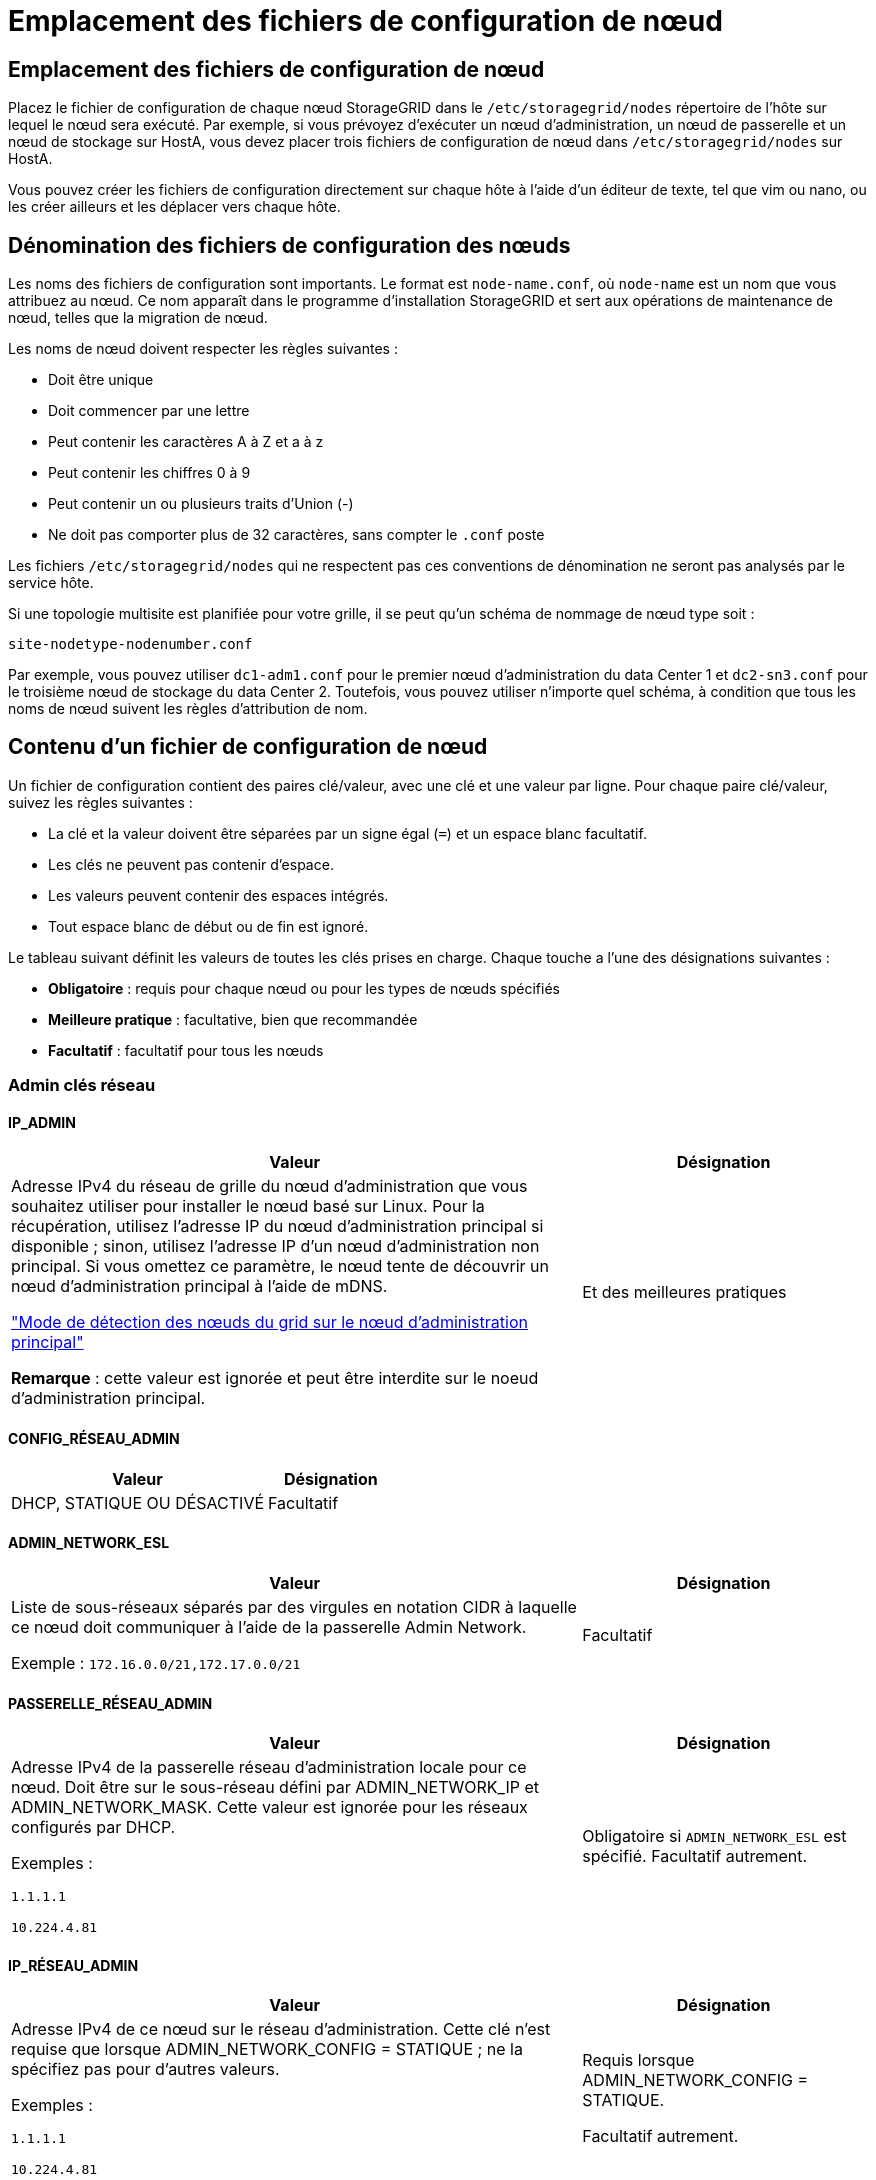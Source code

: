 = Emplacement des fichiers de configuration de nœud
:allow-uri-read: 




== Emplacement des fichiers de configuration de nœud

Placez le fichier de configuration de chaque nœud StorageGRID dans le `/etc/storagegrid/nodes` répertoire de l'hôte sur lequel le nœud sera exécuté. Par exemple, si vous prévoyez d'exécuter un nœud d'administration, un nœud de passerelle et un nœud de stockage sur HostA, vous devez placer trois fichiers de configuration de nœud dans `/etc/storagegrid/nodes` sur HostA.

Vous pouvez créer les fichiers de configuration directement sur chaque hôte à l'aide d'un éditeur de texte, tel que vim ou nano, ou les créer ailleurs et les déplacer vers chaque hôte.



== Dénomination des fichiers de configuration des nœuds

Les noms des fichiers de configuration sont importants. Le format est `node-name.conf`, où `node-name` est un nom que vous attribuez au nœud. Ce nom apparaît dans le programme d'installation StorageGRID et sert aux opérations de maintenance de nœud, telles que la migration de nœud.

Les noms de nœud doivent respecter les règles suivantes :

* Doit être unique
* Doit commencer par une lettre
* Peut contenir les caractères A à Z et a à z
* Peut contenir les chiffres 0 à 9
* Peut contenir un ou plusieurs traits d'Union (-)
* Ne doit pas comporter plus de 32 caractères, sans compter le `.conf` poste


Les fichiers `/etc/storagegrid/nodes` qui ne respectent pas ces conventions de dénomination ne seront pas analysés par le service hôte.

Si une topologie multisite est planifiée pour votre grille, il se peut qu'un schéma de nommage de nœud type soit :

`site-nodetype-nodenumber.conf`

Par exemple, vous pouvez utiliser `dc1-adm1.conf` pour le premier nœud d'administration du data Center 1 et `dc2-sn3.conf` pour le troisième nœud de stockage du data Center 2. Toutefois, vous pouvez utiliser n'importe quel schéma, à condition que tous les noms de nœud suivent les règles d'attribution de nom.



== Contenu d'un fichier de configuration de nœud

Un fichier de configuration contient des paires clé/valeur, avec une clé et une valeur par ligne. Pour chaque paire clé/valeur, suivez les règles suivantes :

* La clé et la valeur doivent être séparées par un signe égal (`=`) et un espace blanc facultatif.
* Les clés ne peuvent pas contenir d'espace.
* Les valeurs peuvent contenir des espaces intégrés.
* Tout espace blanc de début ou de fin est ignoré.


Le tableau suivant définit les valeurs de toutes les clés prises en charge. Chaque touche a l'une des désignations suivantes :

* *Obligatoire* : requis pour chaque nœud ou pour les types de nœuds spécifiés
* *Meilleure pratique* : facultative, bien que recommandée
* *Facultatif* : facultatif pour tous les nœuds




=== Admin clés réseau



==== IP_ADMIN

[cols="4a,2a"]
|===
| Valeur | Désignation 


 a| 
Adresse IPv4 du réseau de grille du nœud d'administration que vous souhaitez utiliser pour installer le nœud basé sur Linux.  Pour la récupération, utilisez l'adresse IP du nœud d'administration principal si disponible ; sinon, utilisez l'adresse IP d'un nœud d'administration non principal.  Si vous omettez ce paramètre, le nœud tente de découvrir un nœud d’administration principal à l’aide de mDNS.

link:how-grid-nodes-discover-primary-admin-node.html["Mode de détection des nœuds du grid sur le nœud d'administration principal"]

*Remarque* : cette valeur est ignorée et peut être interdite sur le noeud d'administration principal.
 a| 
Et des meilleures pratiques

|===


==== CONFIG_RÉSEAU_ADMIN

[cols="4a,2a"]
|===
| Valeur | Désignation 


 a| 
DHCP, STATIQUE OU DÉSACTIVÉ
 a| 
Facultatif

|===


==== ADMIN_NETWORK_ESL

[cols="4a,2a"]
|===
| Valeur | Désignation 


 a| 
Liste de sous-réseaux séparés par des virgules en notation CIDR à laquelle ce nœud doit communiquer à l'aide de la passerelle Admin Network.

Exemple : `172.16.0.0/21,172.17.0.0/21`
 a| 
Facultatif

|===


==== PASSERELLE_RÉSEAU_ADMIN

[cols="4a,2a"]
|===
| Valeur | Désignation 


 a| 
Adresse IPv4 de la passerelle réseau d'administration locale pour ce nœud. Doit être sur le sous-réseau défini par ADMIN_NETWORK_IP et ADMIN_NETWORK_MASK. Cette valeur est ignorée pour les réseaux configurés par DHCP.

Exemples :

`1.1.1.1`

`10.224.4.81`
 a| 
Obligatoire si `ADMIN_NETWORK_ESL` est spécifié. Facultatif autrement.

|===


==== IP_RÉSEAU_ADMIN

[cols="4a,2a"]
|===
| Valeur | Désignation 


 a| 
Adresse IPv4 de ce nœud sur le réseau d'administration. Cette clé n'est requise que lorsque ADMIN_NETWORK_CONFIG = STATIQUE ; ne la spécifiez pas pour d'autres valeurs.

Exemples :

`1.1.1.1`

`10.224.4.81`
 a| 
Requis lorsque ADMIN_NETWORK_CONFIG = STATIQUE.

Facultatif autrement.

|===


==== ADMIN_NETWORK_MAC

[cols="4a,2a"]
|===
| Valeur | Désignation 


 a| 
Adresse MAC de l'interface réseau Admin dans le conteneur.

Ce champ est facultatif. Si elle est omise, une adresse MAC est générée automatiquement.

Doit être composé de 6 paires de chiffres hexadécimaux séparés par deux-points.

Exemple : `b2:9c:02:c2:27:10`
 a| 
Facultatif

|===


==== ADMIN_NETWORK_MASK

[cols="4a,2a"]
|===
| Valeur | Désignation 


 a| 
Masque de réseau IPv4 pour ce nœud, sur le réseau d'administration. Spécifiez cette clé lorsque ADMIN_NETWORK_CONFIG = STATIQUE ; ne la spécifiez pas pour d'autres valeurs.

Exemples :

`255.255.255.0`

`255.255.248.0`
 a| 
Requis si ADMIN_NETWORK_IP est spécifié et ADMIN_NETWORK_CONFIG = STATIQUE.

Facultatif autrement.

|===


==== MTU_RÉSEAU_ADMIN

[cols="4a,2a"]
|===
| Valeur | Désignation 


 a| 
Unité de transmission maximale (MTU) pour ce nœud sur le réseau Admin. Ne spécifiez pas si ADMIN_NETWORK_CONFIG = DHCP. Si elle est spécifiée, la valeur doit être comprise entre 1280 et 9216. Si omis, 1500 est utilisé.

Si vous souhaitez utiliser des trames jumbo, définissez la valeur MTU sur une valeur adaptée aux trames jumbo, comme 9000. Sinon, conservez la valeur par défaut.

*IMPORTANT* : la valeur MTU du réseau doit correspondre à la valeur configurée sur le port du commutateur auquel le nœud est connecté. Dans le cas contraire, des problèmes de performances réseau ou une perte de paquets peuvent se produire.

Exemples :

`1500`

`8192`
 a| 
Facultatif

|===


==== CIBLE_RÉSEAU_ADMIN

[cols="4a,2a"]
|===
| Valeur | Désignation 


 a| 
Nom de l'unité hôte que vous utiliserez pour accéder au réseau d'administration par le nœud StorageGRID. Seuls les noms d'interface réseau sont pris en charge. En général, vous utilisez un nom d'interface différent de celui spécifié pour GRID_NETWORK_TARGET ou CLIENT_NETWORK_TARGET.

*Remarque* : n'utilisez pas de périphérique de liaison ou de pont comme cible réseau. Configurez un VLAN (ou une autre interface virtuelle) sur le périphérique de liaison, ou utilisez un pont et une paire Ethernet virtuelle (veth).

*Meilleure pratique*:spécifiez une valeur même si ce nœud ne possède pas d'adresse IP de réseau Admin initialement. Vous pouvez ensuite ajouter une adresse IP de réseau d'administration plus tard, sans avoir à reconfigurer le nœud sur l'hôte.

Exemples :

`bond0.1002`

`ens256`
 a| 
Et des meilleures pratiques

|===


==== TYPE_CIBLE_RÉSEAU_ADMIN

[cols="4a,2a"]
|===
| Valeur | Désignation 


 a| 
Interface (il s'agit de la seule valeur prise en charge.)
 a| 
Facultatif

|===


==== ADMIN_NETWORK_TARGET_TYPE_INTERFACE_CLONE_MAC

[cols="4a,2a"]
|===
| Valeur | Désignation 


 a| 
Vrai ou faux

Définissez la clé sur « true » pour que le conteneur StorageGRID utilise l'adresse MAC de l'interface hôte cible sur le réseau d'administration.

*Meilleure pratique:* dans les réseaux où le mode promiscuous serait nécessaire, utilisez la clé ADMIN_NETWORK_TARGET_TYPE_INTERFACE_CLONE_MAC.

Pour plus de détails sur le clonage MAC pour Linux, voirlink:../swnodes/configuring-host-network.html#considerations-and-recommendations-for-mac-address-cloning["Considérations et recommandations relatives au clonage d'adresses MAC"]
 a| 
Et des meilleures pratiques

|===


==== RÔLE_ADMINISTRATEUR

[cols="4a,2a"]
|===
| Valeur | Désignation 


 a| 
Primaire ou non primaire

Cette clé n'est requise que lorsque NODE_TYPE = VM_Admin_Node ; ne la spécifiez pas pour d'autres types de nœuds.
 a| 
Requis lorsque NODE_TYPE = VM_Admin_Node

Facultatif autrement.

|===


=== Bloquer les clés de périphérique



==== JOURNAUX_AUDIT_BLOC_PÉRIPHÉRIQUE

[cols="4a,2a"]
|===
| Valeur | Désignation 


 a| 
Chemin et nom du fichier spécial de périphérique de bloc ce nœud utilisera pour le stockage persistant des journaux d'audit.

Exemples :

`/dev/disk/by-path/pci-0000:03:00.0-scsi-0:0:0:0`

`/dev/disk/by-id/wwn-0x600a09800059d6df000060d757b475fd`

`/dev/mapper/sgws-adm1-audit-logs`
 a| 
Requis pour les nœuds avec NODE_TYPE = VM_Admin_Node. Ne le spécifiez pas pour d'autres types de nœuds.

|===


==== BLOCK_DEVICE_RANGEDB_NNN

[cols="4a,2a"]
|===
| Valeur | Désignation 


 a| 
Chemin et nom du fichier spécial de périphérique de bloc ce nœud utilisera pour le stockage objet permanent. Cette clé n'est requise que pour les nœuds avec TYPE_NOEUD = VM_Storage_noeud ; ne la spécifiez pas pour d'autres types de noeuds.

Seul LE BLOC_DEVICE_RANGEDB_000 est requis ; le reste est facultatif. Le dispositif de bloc spécifié pour BLOCK_DEVICE_RANGEDB_000 doit être d'au moins 4 To ; les autres peuvent être plus petits.

Ne laissez pas d'espace. Si vous spécifiez BLOCK_DEVICE_RANGEDB_005, vous devez également spécifier BLOCK_DEVICE_RANGEDB_004.

*Remarque* : pour la compatibilité avec les déploiements existants, les clés à deux chiffres sont prises en charge pour les nœuds mis à niveau.

Exemples :

`/dev/disk/by-path/pci-0000:03:00.0-scsi-0:0:0:0`

`/dev/disk/by-id/wwn-0x600a09800059d6df000060d757b475fd`

`/dev/mapper/sgws-sn1-rangedb-000`
 a| 
Obligatoire :

BLOCK_DEVICE_RANGEDB_000

Facultatif :

BLOCK_DEVICE_RANGEDB_001

BLOCK_DEVICE_RANGEDB_002

BLOCK_DEVICE_RANGEDB_003

BLOCK_DEVICE_RANGEDB_004

BLOCK_DEVICE_RANGEDB_005

BLOCK_DEVICE_RANGEDB_006

BLOCK_DEVICE_RANGEDB_007

BLOCK_DEVICE_RANGEDB_008

BLOCK_DEVICE_RANGEDB_009

BLOCK_DEVICE_RANGEDB_010

BLOCK_DEVICE_RANGEDB_011

BLOCK_DEVICE_RANGEDB_012

BLOCK_DEVICE_RANGEDB_013

BLOCK_DEVICE_RANGEDB_014

BLOCK_DEVICE_RANGEDB_015

|===


==== BLOQUER_LES_TABLES_PÉRIPHÉRIQUES

[cols="4a,2a"]
|===
| Valeur | Désignation 


 a| 
Chemin et nom du fichier spécial de l'unité de bloc ce noeud sera utilisé pour le stockage persistant des tables de base de données. Cette clé n'est requise que pour les nœuds avec TYPE_NOEUD = VM_Admin_noeud ; ne la spécifiez pas pour d'autres types de noeuds.

Exemples :

`/dev/disk/by-path/pci-0000:03:00.0-scsi-0:0:0:0`

`/dev/disk/by-id/wwn-0x600a09800059d6df000060d757b475fd`

`/dev/mapper/sgws-adm1-tables`
 a| 
Obligatoire

|===


==== BLOCK_DEVICE_VAR_LOCAL

[cols="4a,2a"]
|===
| Valeur | Désignation 


 a| 
Chemin et nom du fichier spécial du périphérique de bloc que ce nœud utilisera pour son `/var/local` stockage persistant.

Exemples :

`/dev/disk/by-path/pci-0000:03:00.0-scsi-0:0:0:0`

`/dev/disk/by-id/wwn-0x600a09800059d6df000060d757b475fd`

`/dev/mapper/sgws-sn1-var-local`
 a| 
Obligatoire

|===


=== Clés réseau du client



==== CONFIG_RÉSEAU_CLIENT

[cols="4a,2a"]
|===
| Valeur | Désignation 


 a| 
DHCP, STATIQUE OU DÉSACTIVÉ
 a| 
Facultatif

|===


==== PASSERELLE_RÉSEAU_CLIENT

[cols="4a,2a"]
|===


 a| 
Valeur
 a| 
Désignation



 a| 
Adresse IPv4 de la passerelle réseau client locale pour ce nœud, qui doit se trouver sur le sous-réseau défini par CLIENT_NETWORK_IP et CLIENT_NETWORK_MASK. Cette valeur est ignorée pour les réseaux configurés par DHCP.

Exemples :

`1.1.1.1`

`10.224.4.81`
 a| 
Facultatif

|===


==== IP_RÉSEAU_CLIENT

[cols="4a,2a"]
|===
| Valeur | Désignation 


 a| 
Adresse IPv4 de ce nœud sur le réseau client.

Cette clé n'est requise que lorsque CLIENT_NETWORK_CONFIG = STATIQUE ; ne la spécifiez pas pour d'autres valeurs.

Exemples :

`1.1.1.1`

`10.224.4.81`
 a| 
Requis lorsque CLIENT_NETWORK_CONFIG = STATIQUE

Facultatif autrement.

|===


==== CLIENT_RÉSEAU_MAC

[cols="4a,2a"]
|===
| Valeur | Désignation 


 a| 
Adresse MAC de l'interface réseau client dans le conteneur.

Ce champ est facultatif. Si elle est omise, une adresse MAC est générée automatiquement.

Doit être composé de 6 paires de chiffres hexadécimaux séparés par deux-points.

Exemple : `b2:9c:02:c2:27:20`
 a| 
Facultatif

|===


==== MASQUE_RÉSEAU_CLIENT

[cols="4a,2a"]
|===
| Valeur | Désignation 


 a| 
Masque de réseau IPv4 pour ce nœud sur le réseau client.

Spécifiez cette clé lorsque CLIENT_NETWORK_CONFIG = STATIQUE ; ne la spécifiez pas pour d'autres valeurs.

Exemples :

`255.255.255.0`

`255.255.248.0`
 a| 
Requis si CLIENT_NETWORK_IP est spécifié et CLIENT_NETWORK_CONFIG = STATIQUE

Facultatif autrement.

|===


==== MTU_CLIENT_RÉSEAU

[cols="4a,2a"]
|===
| Valeur | Désignation 


 a| 
Unité de transmission maximale (MTU) pour ce nœud sur le réseau client. Ne spécifiez pas si CLIENT_NETWORK_CONFIG = DHCP. Si elle est spécifiée, la valeur doit être comprise entre 1280 et 9216. Si omis, 1500 est utilisé.

Si vous souhaitez utiliser des trames jumbo, définissez la valeur MTU sur une valeur adaptée aux trames jumbo, comme 9000. Sinon, conservez la valeur par défaut.

*IMPORTANT* : la valeur MTU du réseau doit correspondre à la valeur configurée sur le port du commutateur auquel le nœud est connecté. Dans le cas contraire, des problèmes de performances réseau ou une perte de paquets peuvent se produire.

Exemples :

`1500`

`8192`
 a| 
Facultatif

|===


==== CIBLE_RÉSEAU_CLIENT

[cols="4a,2a"]
|===
| Valeur | Désignation 


 a| 
Nom du périphérique hôte que vous utiliserez pour accéder au réseau client par le nœud StorageGRID. Seuls les noms d'interface réseau sont pris en charge. En général, vous utilisez un nom d'interface différent de celui spécifié pour GRID_NETWORK_TARGET ou ADMIN_NETWORK_TARGET.

*Remarque* : n'utilisez pas de périphérique de liaison ou de pont comme cible réseau. Configurez un VLAN (ou une autre interface virtuelle) sur le périphérique de liaison, ou utilisez un pont et une paire Ethernet virtuelle (veth).

*Meilleure pratique :* Indiquez une valeur même si ce nœud ne possède pas d'adresse IP de réseau client au départ. Vous pouvez ensuite ajouter une adresse IP du réseau client ultérieurement, sans avoir à reconfigurer le nœud sur l'hôte.

Exemples :

`bond0.1003`

`ens423`
 a| 
Et des meilleures pratiques

|===


==== TYPE_CIBLE_RÉSEAU_CLIENT

[cols="4a,2a"]
|===
| Valeur | Désignation 


 a| 
Interface (cette valeur est uniquement prise en charge.)
 a| 
Facultatif

|===


==== CLIENT_RÉSEAU_CIBLE_TYPE_INTERFACE_CLONE_MAC

[cols="4a,2a"]
|===
| Valeur | Désignation 


 a| 
Vrai ou faux

Définissez la clé sur « true » pour que le conteneur StorageGRID utilise l'adresse MAC de l'interface cible hôte sur le réseau client.

*Meilleure pratique:* dans les réseaux où le mode promiscuous serait nécessaire, utilisez plutôt la clé CLIENT_NETWORK_TARGET_TYPE_INTERFACE_CLONE_MAC.

Pour plus de détails sur le clonage MAC pour Linux, voirlink:../swnodes/configuring-host-network.html#considerations-and-recommendations-for-mac-address-cloning["Considérations et recommandations relatives au clonage d'adresses MAC"]
 a| 
Et des meilleures pratiques

|===


=== Touches réseau de la grille



==== CONFIG_RÉSEAU_GRID

[cols="4a,2a"]
|===
| Valeur | Désignation 


 a| 
STATIQUE ou DHCP

La valeur par défaut est STATIQUE si elle n'est pas spécifiée.
 a| 
Et des meilleures pratiques

|===


==== PASSERELLE_RÉSEAU_GRILLE

[cols="4a,2a"]
|===
| Valeur | Désignation 


 a| 
Adresse IPv4 de la passerelle réseau Grid locale pour ce nœud, qui doit se trouver sur le sous-réseau défini par GRID_NETWORK_IP et GRID_NETWORK_MASK. Cette valeur est ignorée pour les réseaux configurés par DHCP.

Si le réseau Grid est un sous-réseau unique sans passerelle, utilisez soit l'adresse de passerelle standard pour le sous-réseau (X. Y.1), soit la valeur DE GRID_NETWORK_IP de ce nœud. Ces valeurs simplifient les extensions potentielles du réseau Grid.
 a| 
Obligatoire

|===


==== IP_RÉSEAU_GRID

[cols="4a,2a"]
|===
| Valeur | Désignation 


 a| 
Adresse IPv4 de ce nœud sur le réseau Grid. Cette clé n'est requise que lorsque GRID_NETWORK_CONFIG = STATIQUE ; ne la spécifiez pas pour d'autres valeurs.

Exemples :

`1.1.1.1`

`10.224.4.81`
 a| 
Requis lorsque GRID_NETWORK_CONFIG = STATIQUE

Facultatif autrement.

|===


==== GRID_RÉSEAU_MAC

[cols="4a,2a"]
|===
| Valeur | Désignation 


 a| 
Adresse MAC de l'interface réseau de la grille dans le conteneur.

Doit être composé de 6 paires de chiffres hexadécimaux séparés par deux-points.

Exemple : `b2:9c:02:c2:27:30`
 a| 
Facultatif

Si elle est omise, une adresse MAC est générée automatiquement.

|===


==== GRID_NETWORK_MASK

[cols="4a,2a"]
|===
| Valeur | Désignation 


 a| 
Masque de réseau IPv4 pour ce nœud sur le réseau Grid. Spécifiez cette clé lorsque GRID_NETWORK_CONFIG = STATIQUE ; ne la spécifiez pas pour d'autres valeurs.

Exemples :

`255.255.255.0`

`255.255.248.0`
 a| 
Requis lorsque GRID_NETWORK_IP est spécifié et GRID_NETWORK_CONFIG = STATIQUE.

Facultatif autrement.

|===


==== GRID_NETWORK_MTU

[cols="4a,2a"]
|===
| Valeur | Désignation 


 a| 
Unité de transmission maximale (MTU) pour ce nœud sur le réseau Grid. Ne spécifiez pas si GRID_NETWORK_CONFIG = DHCP. Si elle est spécifiée, la valeur doit être comprise entre 1280 et 9216. Si omis, 1500 est utilisé.

Si vous souhaitez utiliser des trames jumbo, définissez la valeur MTU sur une valeur adaptée aux trames jumbo, comme 9000. Sinon, conservez la valeur par défaut.

*IMPORTANT* : la valeur MTU du réseau doit correspondre à la valeur configurée sur le port du commutateur auquel le nœud est connecté. Dans le cas contraire, des problèmes de performances réseau ou une perte de paquets peuvent se produire.

*IMPORTANT* : pour des performances réseau optimales, tous les nœuds doivent être configurés avec des valeurs MTU similaires sur leurs interfaces réseau Grid. L'alerte *Grid Network MTU mismatch* est déclenchée en cas de différence importante dans les paramètres MTU pour le réseau Grid sur les nœuds individuels. Les valeurs MTU ne doivent pas nécessairement être identiques pour tous les types de réseau.

Exemples :

`1500`

`8192`
 a| 
Facultatif

|===


==== CIBLE_RÉSEAU_GRILLE

[cols="4a,2a"]
|===
| Valeur | Désignation 


 a| 
Nom de l'unité hôte que vous utiliserez pour accéder au réseau Grid par le nœud StorageGRID. Seuls les noms d'interface réseau sont pris en charge. En général, vous utilisez un nom d'interface différent de celui spécifié pour ADMIN_NETWORK_TARGET ou CLIENT_NETWORK_TARGET.

*Remarque* : n'utilisez pas de périphérique de liaison ou de pont comme cible réseau. Configurez un VLAN (ou une autre interface virtuelle) sur le périphérique de liaison, ou utilisez un pont et une paire Ethernet virtuelle (veth).

Exemples :

`bond0.1001`

`ens192`
 a| 
Obligatoire

|===


==== TYPE_CIBLE_RÉSEAU_GRILLE

[cols="4a,2a"]
|===
| Valeur | Désignation 


 a| 
Interface (il s'agit de la seule valeur prise en charge.)
 a| 
Facultatif

|===


==== GRID_NETWORK_TARGET_TYPE_INTERFACE_CLONE_MAC

[cols="4a,2a"]
|===
| Valeur | Désignation 


 a| 
Vrai ou faux

Définissez la valeur de la clé sur « true » pour que le conteneur StorageGRID utilise l'adresse MAC de l'interface cible de l'hôte sur le réseau de la grille.

*Meilleure pratique:* dans les réseaux où le mode promiscuous serait nécessaire, utilisez la clé GRID_NETWORK_TARGET_TYPE_INTERFACE_CLONE_MAC.

Pour plus de détails sur le clonage MAC pour Linux, voirlink:../swnodes/configuring-host-network.html#considerations-and-recommendations-for-mac-address-cloning["Considérations et recommandations relatives au clonage d'adresses MAC"]
 a| 
Et des meilleures pratiques

|===


=== Clé de mot de passe d'installation (temporaire)



==== HACHAGE_MOT_DE_PASSE_TEMPORAIRE_PERSONNALISÉ

[cols="4a,2a"]
|===
| Valeur | Désignation 


 a| 
Pour le nœud d'administration principal, définissez un mot de passe temporaire par défaut pour l'API d'installation StorageGRID lors de l'installation.

*Remarque* : définissez un mot de passe d'installation sur le nœud Admin principal uniquement. Si vous tentez de définir un mot de passe sur un autre type de nœud, la validation du fichier de configuration du nœud échouera.

La définition de cette valeur n'a aucun effet lorsque l'installation est terminée.

Si cette clé est omise, aucun mot de passe temporaire n'est défini par défaut. Vous pouvez également définir un mot de passe temporaire à l'aide de l'API d'installation de StorageGRID.

Doit être un `crypt()` hachage de mot de passe SHA-512 au format `$6$<salt>$<password hash>` pour un mot de passe d'au moins 8 et pas plus de 32 caractères.

Ce hachage peut être généré à l'aide d'outils de l'interface de ligne de commande, tels que la `openssl passwd` commande en mode SHA-512.
 a| 
Et des meilleures pratiques

|===


=== Clé d'interface



==== INTERFACE_TARGET_nnnn

[cols="4a,2a"]
|===
| Valeur | Désignation 


 a| 
Nom et description facultative d'une interface supplémentaire que vous souhaitez ajouter à ce nœud. Vous pouvez ajouter plusieurs interfaces supplémentaires à chaque nœud.

Pour _nnnn_, spécifiez un numéro unique pour chaque entrée INTERFACE_TARGET que vous ajoutez.

Pour la valeur, spécifiez le nom de l'interface physique sur l'hôte bare-Metal. Ensuite, si vous le souhaitez, ajoutez une virgule et fournissez une description de l'interface, qui s'affiche sur la page des interfaces VLAN et sur la page des groupes haute disponibilité.

Exemple : `INTERFACE_TARGET_0001=ens256, Trunk`

Si vous ajoutez une interface de jonction, vous devez configurer une interface VLAN dans StorageGRID. Si vous ajoutez une interface d'accès, vous pouvez l'ajouter directement à un groupe haute disponibilité ; il n'est pas nécessaire de configurer une interface VLAN.
 a| 
Facultatif

|===


=== Clé RAM maximale



==== RAM_MAXIMALE

[cols="4a,2a"]
|===
| Valeur | Désignation 


 a| 
Quantité maximale de RAM que ce nœud est autorisé à consommer. Si cette clé est omise, le nœud n'a aucune restriction de mémoire. Lorsque vous définissez ce champ pour un nœud de niveau production, indiquez une valeur inférieure d'au moins 24 Go et de 16 à 32 Go à la mémoire RAM totale du système.

*Remarque* : la valeur de la RAM affecte l'espace réservé des métadonnées réelles d'un nœud. Voir la link:../admin/managing-object-metadata-storage.html["Description de l'espace réservé aux métadonnées"].

Le format de ce champ est `_numberunit_`, où `_unit_` peut être `b`, `k`, , `m` ou `g`.

Exemples :

`24g`

`38654705664b`

*Remarque* : si vous souhaitez utiliser cette option, vous devez activer la prise en charge du noyau pour les groupes de mémoire.
 a| 
Facultatif

|===


=== Clés de type de nœud



==== TYPE_NŒUD

[cols="4a,2a"]
|===
| Valeur | Désignation 


 a| 
Type de nœud :

* Nœud_admin_VM
* Nœud_stockage_VM
* VM_Archive_Node
* Passerelle_API_VM

 a| 
Obligatoire

|===


==== STORAGE_TYPE

[cols="4a,2a"]
|===
| Valeur | Désignation 


 a| 
Définit le type d'objets qu'un nœud de stockage contient. Pour plus d'informations, voir link:../primer/what-storage-node-is.html#types-of-storage-nodes["Types de nœuds de stockage"]. Cette clé n'est requise que pour les nœuds avec TYPE_NOEUD = VM_Storage_noeud ; ne la spécifiez pas pour d'autres types de noeuds. Types de stockage :

* combinés
* les données
* les métadonnées


*Remarque* : si le TYPE_STOCKAGE n'est pas spécifié, le type de noeud de stockage est défini sur combiné (données et métadonnées) par défaut.
 a| 
Facultatif

|===


=== Touches de remap de port


NOTE: La prise en charge du remappage des ports est obsolète et sera supprimée dans une prochaine version. Pour supprimer les ports remappés, reportez-vous àlink:../maintain/removing-port-remaps-on-bare-metal-hosts.html["Supprimez les mappes de ports sur les hôtes bare Metal"] .



==== SCHÉMA DE PORT

[cols="4a,2a"]
|===
| Valeur | Désignation 


 a| 
Permet de remapper tout port utilisé par un nœud pour les communications internes de nœud de grille ou les communications externes. Le remappage des ports est nécessaire si les stratégies de mise en réseau d'entreprise limitent un ou plusieurs ports utilisés par StorageGRID, comme décrit dans link:../network/internal-grid-node-communications.html["Communications internes sur les nœuds de la grille"] ou link:../network/external-communications.html["Communications externes"].

*IMPORTANT* : ne mappez pas les ports que vous prévoyez d'utiliser pour configurer les noeuds finaux de l'équilibreur de charge.

*Remarque* : si seul PORT_REMAPPAGE est défini, le mappage que vous spécifiez est utilisé pour les communications entrantes et sortantes. Si PORT_REMAPPAGE_INBOUND est également spécifié, PORT_REMAPPAGE s'applique uniquement aux communications sortantes.

Le format utilisé est : `_network type_/_protocol_/_default port used by grid node_/_new port_`, où `_network type_` est grid, admin ou client, et tcp ou `_protocol_` udp.

Exemple : `PORT_REMAP = client/tcp/18082/443`

Vous pouvez également remmapper plusieurs ports à l'aide d'une liste séparée par des virgules.

Exemple : `PORT_REMAP = client/tcp/18082/443, client/tcp/18083/80`
 a| 
Facultatif

|===


==== PORT_REMAPPAGE_ENTRANT

[cols="4a,2a"]
|===
| Valeur | Désignation 


 a| 
Mappe de nouveau les communications entrantes sur le port spécifié. Si vous spécifiez PORT_REMAP_INBOUND mais que vous ne spécifiez pas de valeur pour PORT_REMAP, les communications sortantes pour le port sont inchangées.

*IMPORTANT* : ne mappez pas les ports que vous prévoyez d'utiliser pour configurer les noeuds finaux de l'équilibreur de charge.

Le format utilisé est : `_network type_/_protocol_/_remapped port_/_default port used by grid node_`, où `_network type_` est grid, admin ou client, et tcp ou `_protocol_` udp.

Exemple : `PORT_REMAP_INBOUND = grid/tcp/3022/22`

Vous pouvez également remmapper plusieurs ports entrants à l'aide d'une liste séparée par des virgules.

Exemple : `PORT_REMAP_INBOUND = grid/tcp/3022/22, admin/tcp/3022/22`
 a| 
Facultatif

|===